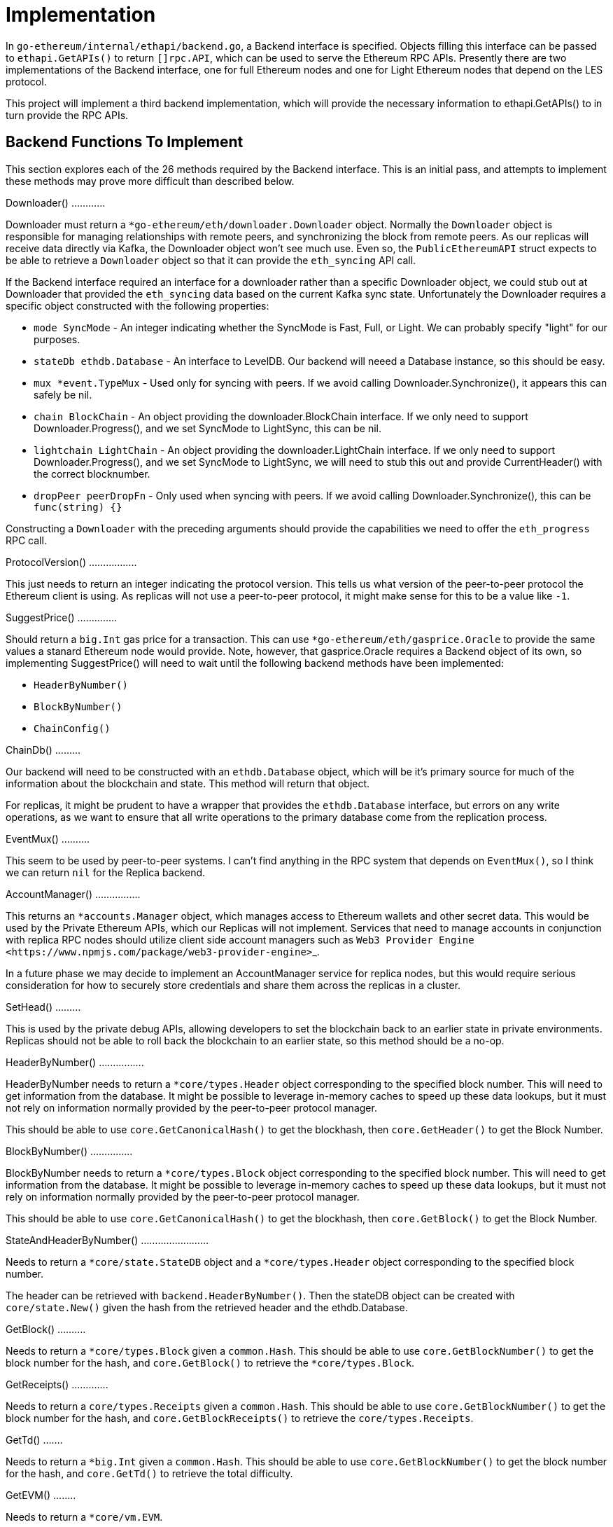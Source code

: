 = Implementation

In `go-ethereum/internal/ethapi/backend.go`, a Backend interface is specified.
Objects filling this interface can be passed to `ethapi.GetAPIs()` to return `[]rpc.API`, which can be used to serve the Ethereum RPC APIs.
Presently there are two implementations of the Backend interface, one for full Ethereum nodes and one for Light Ethereum nodes that depend on the LES protocol.

This project will implement a third backend implementation, which will provide the necessary information to ethapi.GetAPIs() to in turn provide the RPC APIs.

== Backend Functions To Implement

This section explores each of the 26 methods required by the Backend interface.
This is an initial pass, and attempts to implement these methods may prove more difficult than described below.

Downloader() ............

Downloader must return a `*go-ethereum/eth/downloader.Downloader` object.
Normally the `Downloader` object is responsible for managing relationships with remote peers, and synchronizing the block from remote peers.
As our replicas will receive data directly via Kafka, the Downloader object won't see much use.
Even so, the `PublicEthereumAPI` struct expects to be able to retrieve a `Downloader` object so that it can provide the `eth_syncing` API call.

If the Backend interface required an interface for a downloader rather than a specific Downloader object, we could stub out at Downloader that provided the `eth_syncing` data based on the current Kafka sync state.
Unfortunately the Downloader requires a specific object constructed with the following properties:

* `mode SyncMode` - An integer indicating whether the SyncMode is Fast, Full, or Light.
We can probably specify "light" for our purposes.
* `stateDb ethdb.Database` - An interface to LevelDB.
Our backend will neeed a Database instance, so this should be easy.
* `mux *event.TypeMux` - Used only for syncing with peers.
If we avoid calling Downloader.Synchronize(), it appears this can safely be nil.
* `chain BlockChain` - An object providing the downloader.BlockChain interface.
If we only need to support Downloader.Progress(), and we set SyncMode to LightSync, this can be nil.
* `lightchain LightChain` - An object providing the downloader.LightChain interface.
If we only need to support Downloader.Progress(), and we set SyncMode to LightSync, we will need to stub this out and provide CurrentHeader() with the correct blocknumber.
* `dropPeer peerDropFn` - Only used when syncing with peers.
If we avoid calling Downloader.Synchronize(), this can be `func(string) {}`

Constructing a `Downloader` with the preceding arguments should provide the capabilities we need to offer the `eth_progress` RPC call.

ProtocolVersion() .................

This just needs to return an integer indicating the protocol version.
This tells us what version of the peer-to-peer protocol the Ethereum client is using.
As replicas will not use a peer-to-peer protocol, it might make sense for this to be a value like `-1`.

SuggestPrice() ..............

Should return a `big.Int` gas price for a transaction.
This can use `*go-ethereum/eth/gasprice.Oracle` to provide the same values a stanard Ethereum node would provide.
Note, however, that gasprice.Oracle requires a Backend object of its own, so implementing SuggestPrice() will need to wait until the following backend methods have been implemented:

* `HeaderByNumber()`
* `BlockByNumber()`
* `ChainConfig()`

ChainDb() .........

Our backend will need to be constructed with an `ethdb.Database` object, which will be it's primary source for much of the information about the blockchain and state.
This method will return that object.

For replicas, it might be prudent to have a wrapper that provides the `ethdb.Database` interface, but errors on any write operations, as we want to ensure that all write operations to the primary database come from the replication process.

EventMux() ..........

This seem to be used by peer-to-peer systems.
I can't find anything in the RPC system that depends on `EventMux()`, so I think we can return `nil` for the Replica backend.

AccountManager() ................

This returns an `*accounts.Manager` object, which manages access to Ethereum wallets and other secret data.
This would be used by the Private Ethereum APIs, which our Replicas will not implement.
Services that need to manage accounts in conjunction with replica RPC nodes should utilize client side account managers such as ``+Web3 Provider Engine <https://www.npmjs.com/package/web3-provider-engine>+``_.

In a future phase we may decide to implement an AccountManager service for replica nodes, but this would require serious consideration for how to securely store credentials and share them across the replicas in a cluster.

SetHead() .........

This is used by the private debug APIs, allowing developers to set the blockchain back to an earlier state in private environments.
Replicas should not be able to roll back the blockchain to an earlier state, so this method should be a no-op.

HeaderByNumber() ................

HeaderByNumber needs to return a `*core/types.Header` object corresponding to the specified block number.
This will need to get information from the database.
It might be possible to leverage in-memory caches to speed up these data lookups, but it must not rely on information normally provided by the peer-to-peer protocol manager.

This should be able to use `core.GetCanonicalHash()` to get the blockhash, then `core.GetHeader()` to get the Block Number.

BlockByNumber() ...............

BlockByNumber needs to return a `*core/types.Block` object corresponding to the specified block number.
This will need to get information from the database.
It might be possible to leverage in-memory caches to speed up these data lookups, but it must not rely on information normally provided by the peer-to-peer protocol manager.

This should be able to use `core.GetCanonicalHash()` to get the blockhash, then `core.GetBlock()` to get the Block Number.

StateAndHeaderByNumber() ........................

Needs to return a `*core/state.StateDB` object and a `*core/types.Header` object corresponding to the specified block number.

The header can be retrieved with `backend.HeaderByNumber()`.
Then the stateDB object can be created with `core/state.New()` given the hash from the retrieved header and the ethdb.Database.

GetBlock() ..........

Needs to return a `*core/types.Block` given a `common.Hash`.
This should be able to use `core.GetBlockNumber()` to get the block number for the hash, and `core.GetBlock()` to retrieve the `*core/types.Block`.

GetReceipts() .............

Needs to return a `core/types.Receipts` given a `common.Hash`.
This should be able to use `core.GetBlockNumber()` to get the block number for the hash, and `core.GetBlockReceipts()` to retrieve the `core/types.Receipts`.

GetTd() .......

Needs to return a `*big.Int` given a `common.Hash`.
This should be able to use `core.GetBlockNumber()` to get the block number for the hash, and `core.GetTd()` to retrieve the total difficulty.

GetEVM() ........

Needs to return a `*core/vm.EVM`.

This requires a `core.ChainContext` object, which in turn needs to implement:

* `Engine()` - A conensus engine instance.
This should reflect the conensus engine of the server the replica is replicating.
This would be Ethash for Mainnet, but may be Clique or eventually Casper for other networks.
* `GetHeader()` - Can proxy `backend.GetHeader()`

Beyond the construction of a new `ChainContext`, this should be comparable to the implementation of eth/api_backend.go's `GetEVM()`

..
_event-apis:

Subscribe Event APIs ....................

The following methods exist as part of the Event Filtering system.

* `SubscribeChainEvent()`
* `SubscribeChainHeadEvent()`
* `SubscribeChainSideEvent()`
* `SubscribeTxPreEvent()`

As discussed in :ref:``load-balancing``, the initial implementation of the replica service will not support the filtering APIs.
As such, these methods can be no-ops that simply return `nil`.
In the future we may implement these methods, but it will need to be a completely new implementation to support filtering on the cluster instead of individual replicas.

..
_send-tx:

SendTx() ........

As replica nodes will not have peer-to-peer connections, they will not be able to send transactions to the network via conventional methods.
Instead, we propose that the replica will simply queue transactions onto a Kafka topic.
Independent from the replica service we can have consumers of the transaction topic emit the transactions to the network using different methods.
The scope of implementing `SendTx()` is limited to placing the transaction onto a Kafka topic.
Processing those events and emitting them to the network will be discused in :ref:``tx-emitters``.

Transaction Pool Methods ........................

The transaction pool in Go Ethereum is kept in memory, rather than in the LevelDB database.
This means that the primary log stream will not include information about information about unconfirmed transactions.
Additionally, the primary APIs that would make use of the transaction pool are the filtering transactions, which we established in :ref:``event-apis`` will not be supported in the initial implementation.

For the first phase, this project will not implement the transaction pool.
In a future phase, depending on demand, we may create a separate log stream for transaction pool data.
For the first phase, these methods will return as follows:

* GetPoolTransactions() - Return an empty `types.Transactions` slice.
* GetPoolTransaction() - Return nil
* GetPoolNonce() - Use `statedb.GetNonce` to return the most recent confirmed nonce.
* Stats() - Return 0 transactions pending, 0 transactions queued
* TxPoolContent() - Return empty `map[common.Address]types.Transactions` maps for both pending and queued transactions.

ChainConfig() .............

The ChainConfig property will likely be provided to the Replica Backend as the backend is contructed, so this will return that value.

CurrentBlock() ..............

This will need to look up the block hash of the latest block from LevelDB, then use that to invoke `backend.GetBlock()` to retrieve the current block.

In the future we may be able to optimize this method by keeping the current block in memory.
If we track when the `LatestBlock` key in LevelDB gets updated, we can clear the in-memory cache as updates come in.

..
_tx-emitters:

== Transaction Emitters

Emitting transactions to the network is a different challenge than replicating the chain for reading, and has different security concerns.
As discussed in :ref:``send-tx``, replica nodes will not have peer-to-peer connections for the purpose of broadcasting transactions.
Instead, when the `SendTx()` method is called on our backend, it will log the transaction to a Kafka topic for a downstream Transaction Emitter to handle.

Different use cases may have different needs from transaction emitters.
On one end of the spectrum, Maidenlane needs replicas strictly for watching for order fills and checking token balances, so no transaction emitters are necessary in the current workflow.
Other applications may have high volumes of transactions that need to be emitted.

The basic transaction emitter will watch the Kafka topic for transactions, and make RPC calls to transmit those messages.
This leaves organizations with several options for how to transmit those messages to the network.
Organizations may choose to:

* Not to run a transaction emitter at all, if their workflows do not generate transactions.
* Run a transaction emitter pointed to the source server that is feeding their replica nodes.
* Run a transaction emitter pointed to a public RPC server such as Infura.
* Run a separate cluster of light nodes for transmitting transactions to the network

Security Considerations .......................

The security concerns relating to emitting transactions are different than the concerns for read operations.
One reason for running a private cluster of RPC nodes is that the RPC protocol doesn't enable publicly hosted nodes to prove the authenticity of the data they are serving.
To have a trusted source of state data an organization must have trusted Ethereum nodes.
When it comes to emitting transactions, the peer-to-peer protocol offers roughly the same assurances that transactions will be emitted to the network as RPC nodes.
Thus, some organizations may decide to transmit transactions through APIs like Infura and Etherscan even though they choose not to trust those services for state data.

